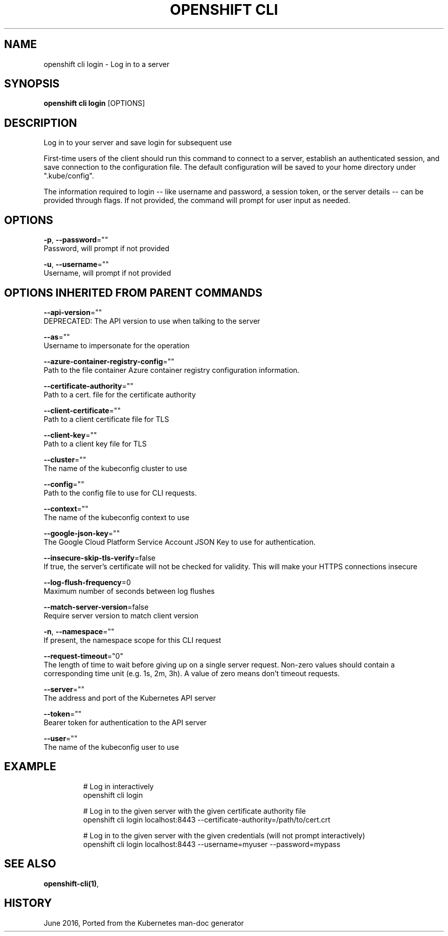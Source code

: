 .TH "OPENSHIFT CLI" "1" " Openshift CLI User Manuals" "Openshift" "June 2016"  ""


.SH NAME
.PP
openshift cli login \- Log in to a server


.SH SYNOPSIS
.PP
\fBopenshift cli login\fP [OPTIONS]


.SH DESCRIPTION
.PP
Log in to your server and save login for subsequent use

.PP
First\-time users of the client should run this command to connect to a server, establish an authenticated session, and save connection to the configuration file. The default configuration will be saved to your home directory under ".kube/config".

.PP
The information required to login \-\- like username and password, a session token, or the server details \-\- can be provided through flags. If not provided, the command will prompt for user input as needed.


.SH OPTIONS
.PP
\fB\-p\fP, \fB\-\-password\fP=""
    Password, will prompt if not provided

.PP
\fB\-u\fP, \fB\-\-username\fP=""
    Username, will prompt if not provided


.SH OPTIONS INHERITED FROM PARENT COMMANDS
.PP
\fB\-\-api\-version\fP=""
    DEPRECATED: The API version to use when talking to the server

.PP
\fB\-\-as\fP=""
    Username to impersonate for the operation

.PP
\fB\-\-azure\-container\-registry\-config\fP=""
    Path to the file container Azure container registry configuration information.

.PP
\fB\-\-certificate\-authority\fP=""
    Path to a cert. file for the certificate authority

.PP
\fB\-\-client\-certificate\fP=""
    Path to a client certificate file for TLS

.PP
\fB\-\-client\-key\fP=""
    Path to a client key file for TLS

.PP
\fB\-\-cluster\fP=""
    The name of the kubeconfig cluster to use

.PP
\fB\-\-config\fP=""
    Path to the config file to use for CLI requests.

.PP
\fB\-\-context\fP=""
    The name of the kubeconfig context to use

.PP
\fB\-\-google\-json\-key\fP=""
    The Google Cloud Platform Service Account JSON Key to use for authentication.

.PP
\fB\-\-insecure\-skip\-tls\-verify\fP=false
    If true, the server's certificate will not be checked for validity. This will make your HTTPS connections insecure

.PP
\fB\-\-log\-flush\-frequency\fP=0
    Maximum number of seconds between log flushes

.PP
\fB\-\-match\-server\-version\fP=false
    Require server version to match client version

.PP
\fB\-n\fP, \fB\-\-namespace\fP=""
    If present, the namespace scope for this CLI request

.PP
\fB\-\-request\-timeout\fP="0"
    The length of time to wait before giving up on a single server request. Non\-zero values should contain a corresponding time unit (e.g. 1s, 2m, 3h). A value of zero means don't timeout requests.

.PP
\fB\-\-server\fP=""
    The address and port of the Kubernetes API server

.PP
\fB\-\-token\fP=""
    Bearer token for authentication to the API server

.PP
\fB\-\-user\fP=""
    The name of the kubeconfig user to use


.SH EXAMPLE
.PP
.RS

.nf
  # Log in interactively
  openshift cli login
  
  # Log in to the given server with the given certificate authority file
  openshift cli login localhost:8443 \-\-certificate\-authority=/path/to/cert.crt
  
  # Log in to the given server with the given credentials (will not prompt interactively)
  openshift cli login localhost:8443 \-\-username=myuser \-\-password=mypass

.fi
.RE


.SH SEE ALSO
.PP
\fBopenshift\-cli(1)\fP,


.SH HISTORY
.PP
June 2016, Ported from the Kubernetes man\-doc generator
